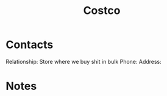 :PROPERTIES:
:ID:       7036058e-919b-4dfa-b460-0c1ecf053b07
:END:
#+title: Costco
#+filetags: Institution CRM

* Contacts

Relationship: Store where we buy shit in bulk
Phone:
Address:

* Notes

 
